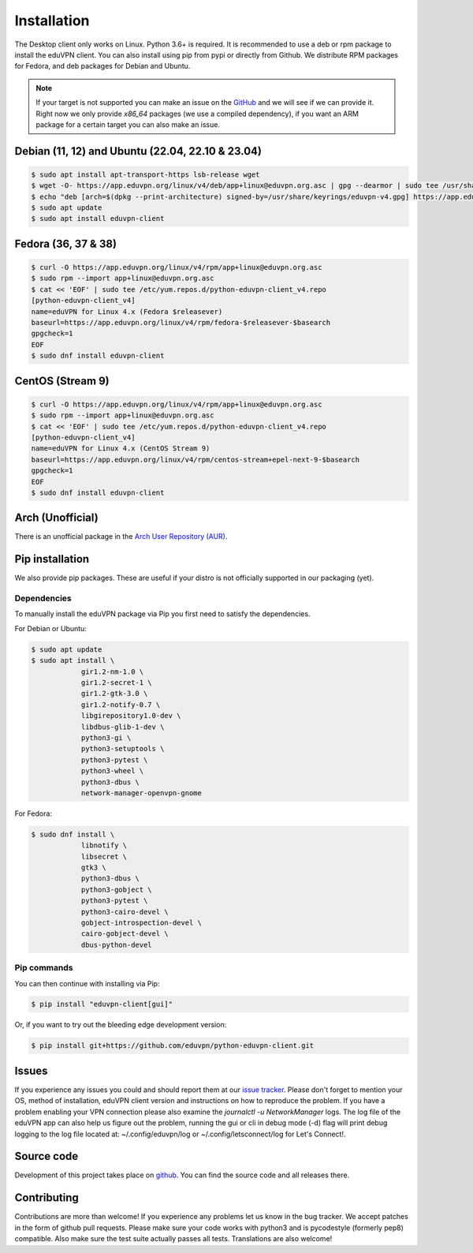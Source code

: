 ============
Installation
============

The Desktop client only works on Linux. Python 3.6+ is required. It is
recommended to use a deb or rpm package to install the eduVPN client.
You can also install using pip from pypi or directly from Github. We
distribute RPM packages for Fedora, and deb packages for Debian and
Ubuntu.

.. note::

    If your target is not supported you can make an issue on the `GitHub <https://github.com/eduvpn/python-eduvpn-client>`_ and we will see if we can provide it. Right now we only provide `x86_64` packages (we use a compiled dependency), if you want an ARM package for a certain target you can also make an issue.


Debian (11, 12) and Ubuntu (22.04, 22.10 & 23.04)
======================================

.. code-block:: console

    $ sudo apt install apt-transport-https lsb-release wget
    $ wget -O- https://app.eduvpn.org/linux/v4/deb/app+linux@eduvpn.org.asc | gpg --dearmor | sudo tee /usr/share/keyrings/eduvpn-v4.gpg >/dev/null
    $ echo "deb [arch=$(dpkg --print-architecture) signed-by=/usr/share/keyrings/eduvpn-v4.gpg] https://app.eduvpn.org/linux/v4/deb/ $(lsb_release -cs) main" | sudo tee /etc/apt/sources.list.d/eduvpn-v4.list
    $ sudo apt update
    $ sudo apt install eduvpn-client

Fedora (36, 37 & 38)
====================

.. code-block:: console

    $ curl -O https://app.eduvpn.org/linux/v4/rpm/app+linux@eduvpn.org.asc
    $ sudo rpm --import app+linux@eduvpn.org.asc
    $ cat << 'EOF' | sudo tee /etc/yum.repos.d/python-eduvpn-client_v4.repo
    [python-eduvpn-client_v4]
    name=eduVPN for Linux 4.x (Fedora $releasever)
    baseurl=https://app.eduvpn.org/linux/v4/rpm/fedora-$releasever-$basearch
    gpgcheck=1
    EOF
    $ sudo dnf install eduvpn-client

CentOS (Stream 9)
=================

.. code-block:: console

    $ curl -O https://app.eduvpn.org/linux/v4/rpm/app+linux@eduvpn.org.asc
    $ sudo rpm --import app+linux@eduvpn.org.asc
    $ cat << 'EOF' | sudo tee /etc/yum.repos.d/python-eduvpn-client_v4.repo
    [python-eduvpn-client_v4]
    name=eduVPN for Linux 4.x (CentOS Stream 9)
    baseurl=https://app.eduvpn.org/linux/v4/rpm/centos-stream+epel-next-9-$basearch
    gpgcheck=1
    EOF
    $ sudo dnf install eduvpn-client

Arch (Unofficial)
=================

There is an unofficial package in the `Arch User Repository (AUR) <https://aur.archlinux.org/packages/python-eduvpn-client/>`_.


Pip installation
==========================
We also provide pip packages. These are useful if your distro is not officially supported in our packaging (yet).

Dependencies
------------

To manually install the eduVPN package via Pip you first need to satisfy the dependencies.

For Debian or Ubuntu:

.. code-block:: console

    $ sudo apt update
    $ sudo apt install \
		gir1.2-nm-1.0 \
		gir1.2-secret-1 \
		gir1.2-gtk-3.0 \
		gir1.2-notify-0.7 \
		libgirepository1.0-dev \
		libdbus-glib-1-dev \
		python3-gi \
		python3-setuptools \
		python3-pytest \
		python3-wheel \
		python3-dbus \
		network-manager-openvpn-gnome

For Fedora:

.. code-block:: console

    $ sudo dnf install \
		libnotify \
		libsecret \
		gtk3 \
		python3-dbus \
		python3-gobject \
		python3-pytest \
		python3-cairo-devel \
		gobject-introspection-devel \
		cairo-gobject-devel \
		dbus-python-devel

Pip commands
------------

You can then continue with installing via Pip:

.. code-block:: console

    $ pip install "eduvpn-client[gui]"

Or, if you want to try out the bleeding edge development version:

.. code-block:: console

    $ pip install git+https://github.com/eduvpn/python-eduvpn-client.git


Issues
======

If you experience any issues you could and should report them at our
`issue tracker <https://github.com/eduvpn/python-eduvpn-client/issues>`_. Please don't forget to mention your OS,
method of installation, eduVPN client version and instructions on how to reproduce the problem. If you have a problem
enabling your VPN connection please also examine the `journalctl -u NetworkManager` logs. The log file of the eduVPN app
can also help us figure out the problem, running the gui or cli in debug mode (-d) flag will print debug logging to the log file
located at: ~/.config/eduvpn/log or ~/.config/letsconnect/log for Let's Connect!.


Source code
===========


Development of this project takes place on `github <https://github.com/eduvpn/python-eduvpn-client>`_.  You
can find the source code and all releases there.

Contributing
============

Contributions are more than welcome! If you experience any problems let us know in the bug tracker. We accept patches
in the form of github pull requests. Please make sure your code works with python3 and is pycodestyle (formerly pep8) compatible.
Also make sure the test suite actually passes all tests. Translations are also welcome!


.. _Makefile: https://github.com/eduvpn/python-eduvpn-client/blob/master/Makefile
